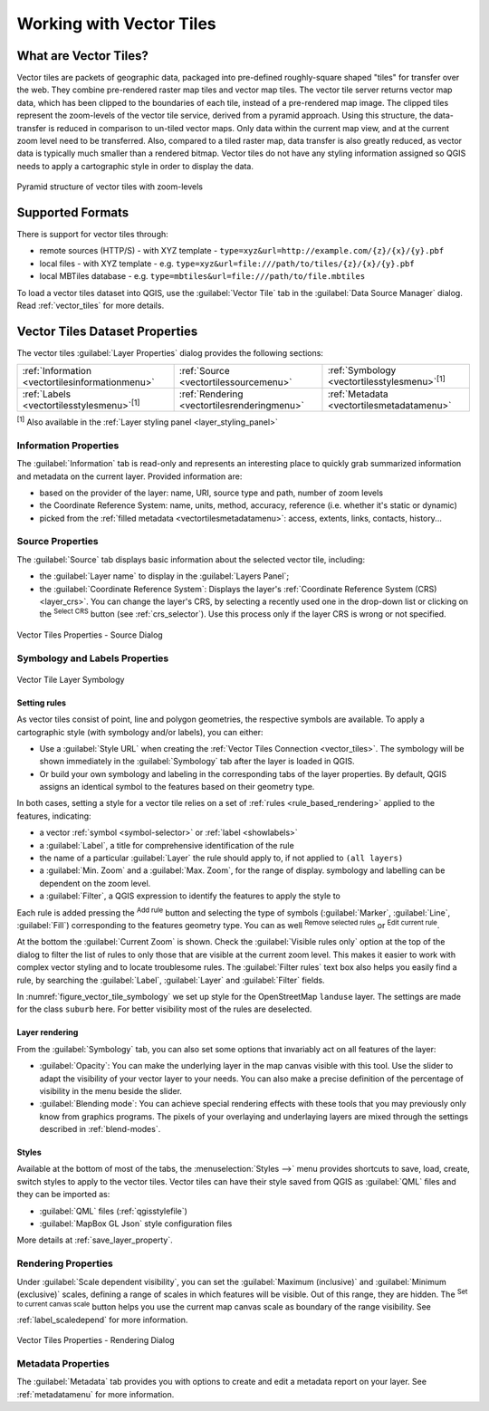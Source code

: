 .. index:: Vector Tiles, vector tiles properties
.. _`label_vector_tiles`:

*************************
Working with Vector Tiles
*************************

.. only:: html

   .. contents::
      :local:

What are Vector Tiles?
======================

Vector tiles are packets of geographic data, packaged into pre-defined
roughly-square shaped "tiles" for transfer over the web. They combine
pre-rendered raster map tiles and vector map tiles. 
The vector tile server returns vector map data, which has been clipped
to the boundaries of each tile, instead of a pre-rendered map image.
The clipped tiles represent the zoom-levels of the vector tile service,
derived from a pyramid approach.
Using this structure, the data-transfer is reduced in comparison to
un-tiled vector maps. Only data within the current map view, and at the
current zoom level need to be transferred.
Also, compared to a tiled raster map, data transfer is also greatly reduced,
as vector data is typically much smaller than a rendered bitmap.
Vector tiles do not have any styling information assigned so QGIS needs to
apply a cartographic style in order to display the data. 

.. _figure_vector_tiles_pyramidstructure:

.. figure:: img/vector_tiles_pyramid_structure.png
   :align: center

   Pyramid structure of vector tiles with zoom-levels


Supported Formats
=================

There is support for vector tiles through:

* remote sources (HTTP/S) - with XYZ template - ``type=xyz&url=http://example.com/{z}/{x}/{y}.pbf``
* local files - with XYZ template - e.g. ``type=xyz&url=file:///path/to/tiles/{z}/{x}/{y}.pbf``
* local MBTiles database - e.g. ``type=mbtiles&url=file:///path/to/file.mbtiles``

To load a vector tiles dataset into QGIS, use the |addVectorTileLayer| :guilabel:`Vector Tile` tab
in the :guilabel:`Data Source Manager` dialog.
Read :ref:`vector_tiles` for more details.

.. _vectortiles_properties:

Vector Tiles Dataset Properties
===============================

The vector tiles :guilabel:`Layer Properties` dialog provides the following sections:

.. list-table::

   * - |metadata| :ref:`Information <vectortilesinformationmenu>`
     - |system| :ref:`Source <vectortilessourcemenu>`
     - |symbology| :ref:`Symbology <vectortilesstylesmenu>`:sup:`[1]`
   * - |labelingSingle| :ref:`Labels <vectortilesstylesmenu>`:sup:`[1]`
     - |rendering| :ref:`Rendering <vectortilesrenderingmenu>`
     - |editMetadata| :ref:`Metadata <vectortilesmetadatamenu>`

:sup:`[1]` Also available in the :ref:`Layer styling panel <layer_styling_panel>`


.. _vectortilesinformationmenu:

Information Properties
----------------------

The :guilabel:`Information` tab is read-only and represents an interesting
place to quickly grab summarized information and metadata on the current layer.
Provided information are:

* based on the provider of the layer: name, URI, source type and path, number
  of zoom levels
* the Coordinate Reference System: name, units, method, accuracy, reference
  (i.e. whether it's static or dynamic)
* picked from the :ref:`filled metadata <vectortilesmetadatamenu>`: access,
  extents, links, contacts, history...

.. _vectortilessourcemenu:

Source Properties
-----------------

The |system| :guilabel:`Source` tab displays basic information about
the selected vector tile, including:

* the :guilabel:`Layer name` to display in the :guilabel:`Layers Panel`;
* the :guilabel:`Coordinate Reference System`:
  Displays the layer's
  :ref:`Coordinate Reference System (CRS) <layer_crs>`.
  You can change the layer's CRS, by selecting a recently used one in
  the drop-down list or clicking on the |setProjection|
  :sup:`Select CRS` button (see :ref:`crs_selector`).
  Use this process only if the layer CRS is wrong or not specified.

.. _figure_vector_tile_source:

.. figure:: img/vector_tiles_source.png
   :align: center

   Vector Tiles Properties - Source Dialog


.. _vectortilesstylesmenu:

Symbology and Labels Properties
-------------------------------

.. _figure_vector_tile_symbology:

.. figure:: img/vector_tiles_symbology.png
   :align: center
   :width: 100%

   Vector Tile Layer Symbology

Setting rules
.............

As vector tiles consist of point, line and polygon geometries, the respective symbols are available.
To apply a cartographic style (with symbology and/or labels), you can either:

* Use a :guilabel:`Style URL` when creating the :ref:`Vector Tiles Connection <vector_tiles>`.
  The symbology will be shown immediately in the |symbology| :guilabel:`Symbology` tab
  after the layer is loaded in QGIS.
* Or build your own symbology and labeling in the corresponding tabs of the layer properties.
  By default, QGIS assigns an identical symbol to the features based on their geometry type.

In both cases, setting a style for a vector tile relies on a set of :ref:`rules <rule_based_rendering>`
applied to the features, indicating:

* a vector :ref:`symbol <symbol-selector>` or :ref:`label <showlabels>`
* a :guilabel:`Label`, a title for comprehensive identification of the rule
* the name of a particular :guilabel:`Layer` the rule should apply to, if not applied to ``(all layers)``
* a :guilabel:`Min. Zoom` and a :guilabel:`Max. Zoom`, for the range of display.
  symbology and labelling can be dependent on the zoom level.
* a :guilabel:`Filter`, a QGIS expression to identify the features to apply the style to

Each rule is added pressing the |symbologyAdd| :sup:`Add rule` button
and selecting the type of symbols (:guilabel:`Marker`, :guilabel:`Line`, :guilabel:`Fill`)
corresponding to the features geometry type.
You can as well |symbologyRemove| :sup:`Remove selected rules` or |symbologyEdit| :sup:`Edit current rule`.

At the bottom the :guilabel:`Current Zoom` is shown.
Check the |unchecked| :guilabel:`Visible rules only` option at the top of the dialog
to filter the list of rules to only those that are visible at the current zoom level.
This makes it easier to work with complex vector styling and to locate troublesome rules.
The |search| :guilabel:`Filter rules` text box also helps you easily find a rule,
by searching the :guilabel:`Label`, :guilabel:`Layer` and :guilabel:`Filter` fields.

In :numref:`figure_vector_tile_symbology` we set up style for the OpenStreetMap ``landuse`` layer.
The settings are made for the class ``suburb`` here.
For better visibility most of the rules are deselected.

Layer rendering
...............

From the :guilabel:`Symbology` tab, you can also set some options that invariably act
on all features of the layer:

* :guilabel:`Opacity`: You can make the underlying layer in the map canvas visible with this tool.
  Use the slider to adapt the visibility of your vector layer to your needs.
  You can also make a precise definition of the percentage of visibility in the menu beside the slider.
* :guilabel:`Blending mode`: You can achieve special rendering effects with these tools
  that you may previously only know from graphics programs.
  The pixels of your overlaying and underlaying layers are mixed through the settings
  described in :ref:`blend-modes`.

Styles
......

Available at the bottom of most of the tabs, the :menuselection:`Styles -->` menu provides shortcuts
to save, load, create, switch styles to apply to the vector tiles.
Vector tiles can have their style saved from QGIS as :guilabel:`QML` files
and they can be imported as:

* :guilabel:`QML` files (:ref:`qgisstylefile`)
* :guilabel:`MapBox GL Json` style configuration files

More details at :ref:`save_layer_property`.

.. _vectortilesrenderingmenu:

Rendering Properties
--------------------

Under |unchecked| :guilabel:`Scale dependent visibility`,
you can set the :guilabel:`Maximum (inclusive)`
and :guilabel:`Minimum (exclusive)` scales,
defining a range of scales in which features will be visible.
Out of this range, they are hidden.
The |mapIdentification| :sup:`Set to current canvas scale` button helps you
use the current map canvas scale as boundary of the range visibility.
See :ref:`label_scaledepend` for more information.

.. _figure_vector_tile_rendering:

.. figure:: img/vector_tiles_rendering.png
   :align: center

   Vector Tiles Properties - Rendering Dialog


.. index:: Metadata, Metadata editor, Keyword
.. _vectortilesmetadatamenu:

Metadata Properties
-------------------

The |editMetadata| :guilabel:`Metadata` tab provides you with options
to create and edit a metadata report on your layer.
See :ref:`metadatamenu` for more information.


.. Substitutions definitions - AVOID EDITING PAST THIS LINE
   This will be automatically updated by the find_set_subst.py script.
   If you need to create a new substitution manually,
   please add it also to the substitutions.txt file in the
   source folder.

.. |addVectorTileLayer| image:: /static/common/mActionAddVectorTileLayer.png
   :width: 1.5em
.. |editMetadata| image:: /static/common/editmetadata.png
   :width: 1.2em
.. |labelingSingle| image:: /static/common/labelingSingle.png
   :width: 1.5em
.. |mapIdentification| image:: /static/common/mActionMapIdentification.png
   :width: 1.5em
.. |metadata| image:: /static/common/metadata.png
   :width: 1.5em
.. |rendering| image:: /static/common/rendering.png
   :width: 1.5em
.. |search| image:: /static/common/search.png
   :width: 1.5em
.. |setProjection| image:: /static/common/mActionSetProjection.png
   :width: 1.5em
.. |symbology| image:: /static/common/symbology.png
   :width: 2em
.. |symbologyAdd| image:: /static/common/symbologyAdd.png
   :width: 1.5em
.. |symbologyEdit| image:: /static/common/symbologyEdit.png
   :width: 1.5em
.. |symbologyRemove| image:: /static/common/symbologyRemove.png
   :width: 1.5em
.. |system| image:: /static/common/system.png
   :width: 1.5em
.. |unchecked| image:: /static/common/unchecked.png
   :width: 1.3em

